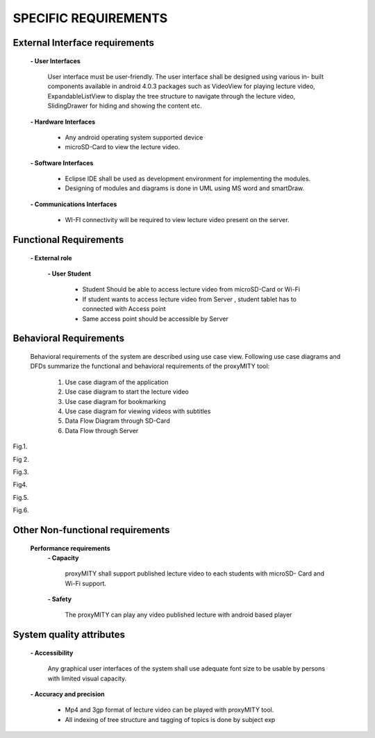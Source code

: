 =====================
SPECIFIC REQUIREMENTS
=====================

**External Interface requirements**
-----------------------------------
	**- User Interfaces**

		User interface must be user-friendly. The user interface shall be designed using various in-
		built components available in android 4.0.3 packages such as VideoView for playing lecture
		video, ExpandableListView to display the tree structure to navigate through the lecture
		video, SlidingDrawer for hiding and showing the content etc.

	**- Hardware Interfaces**

		- Any android operating system supported device
		- microSD-Card to view the lecture video.

	**- Software Interfaces**

		- Eclipse IDE shall be used as development environment for implementing the modules.
		- Designing of modules and diagrams is done in UML using MS word and smartDraw.

	**- Communications Interfaces**

		- WI-FI connectivity will be required to view lecture video present on the server.

**Functional Requirements**
---------------------------
	**- External role**

	 	**- User Student**

 			- Student Should be able to access lecture video from microSD-Card or Wi-Fi
 			- If student wants to access lecture video from Server , student tablet has to connected
			  with Access point

			- Same access point should be accessible by Server



**Behavioral Requirements**
---------------------------
	Behavioral requirements of the system are described using use case view.
	Following use case diagrams and DFDs summarize the functional and behavioral requirements
	of the proxyMITY tool:

		1. Use case diagram of the application
		2. Use case diagram to start the lecture video
		3. Use case diagram for bookmarking
		4. Use case diagram for viewing videos with subtitles
		5. Data Flow Diagram through SD-Card
		6. Data Flow through Server

.. image::
  https://raw.github.com/NileshSingh/proxyMITY_Document/master/images/usecase_application.png
Fig.1.

.. image::
  https://raw.github.com/NileshSingh/proxyMITY_Document/master/images/usecase_lecture.png
Fig 2.

.. image::
  https://raw.github.com/NileshSingh/proxyMITY_Document/master/images/bookmark.png
Fig.3.
		
.. image::
  https://raw.github.com/NileshSingh/proxyMITY_Document/master/images/subtitle.png
Fig4.
		
.. image::
  https://raw.github.com/NileshSingh/proxyMITY_Document/master/images/dfd1.png
Fig.5.
		
		
.. image::
  https://raw.github.com/NileshSingh/proxyMITY_Document/master/images/dfd2.png
Fig.6.

**Other Non-functional requirements**
-------------------------------------
	**Performance requirements**
		**- Capacity**

			proxyMITY shall support published lecture video to each students with microSD-
			Card and Wi-Fi support.

		**- Safety**

			The proxyMITY can play any video published lecture with android based player

**System quality attributes**
-----------------------------
		**- Accessibility**

			Any graphical user interfaces of the system shall use adequate font size to be usable
			by persons with limited visual capacity.

		**- Accuracy and precision**


			- Mp4 and 3gp format of lecture video can be played with proxyMITY tool.
			- All indexing of tree structure and tagging of topics is done by subject exp

















